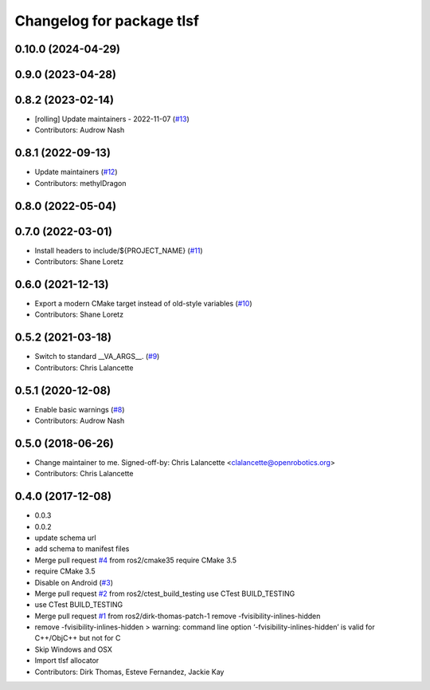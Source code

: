 ^^^^^^^^^^^^^^^^^^^^^^^^^^
Changelog for package tlsf
^^^^^^^^^^^^^^^^^^^^^^^^^^

0.10.0 (2024-04-29)
-------------------

0.9.0 (2023-04-28)
------------------

0.8.2 (2023-02-14)
------------------
* [rolling] Update maintainers - 2022-11-07 (`#13 <https://github.com/ros2/tlsf/issues/13>`_)
* Contributors: Audrow Nash

0.8.1 (2022-09-13)
------------------
* Update maintainers (`#12 <https://github.com/ros2/tlsf/issues/12>`_)
* Contributors: methylDragon

0.8.0 (2022-05-04)
------------------

0.7.0 (2022-03-01)
------------------
* Install headers to include/${PROJECT_NAME} (`#11 <https://github.com/ros2/tlsf/issues/11>`_)
* Contributors: Shane Loretz

0.6.0 (2021-12-13)
------------------
* Export a modern CMake target instead of old-style variables (`#10 <https://github.com/ros2/tlsf/issues/10>`_)
* Contributors: Shane Loretz

0.5.2 (2021-03-18)
------------------
* Switch to standard __VA_ARGS_\_. (`#9 <https://github.com/ros2/tlsf/issues/9>`_)
* Contributors: Chris Lalancette

0.5.1 (2020-12-08)
------------------
* Enable basic warnings (`#8 <https://github.com/ros2/tlsf/issues/8>`_)
* Contributors: Audrow Nash

0.5.0 (2018-06-26)
------------------
* Change maintainer to me.
  Signed-off-by: Chris Lalancette <clalancette@openrobotics.org>
* Contributors: Chris Lalancette

0.4.0 (2017-12-08)
------------------
* 0.0.3
* 0.0.2
* update schema url
* add schema to manifest files
* Merge pull request `#4 <https://github.com/ros2/tlsf/issues/4>`_ from ros2/cmake35
  require CMake 3.5
* require CMake 3.5
* Disable on Android (`#3 <https://github.com/ros2/tlsf/issues/3>`_)
* Merge pull request `#2 <https://github.com/ros2/tlsf/issues/2>`_ from ros2/ctest_build_testing
  use CTest BUILD_TESTING
* use CTest BUILD_TESTING
* Merge pull request `#1 <https://github.com/ros2/tlsf/issues/1>`_ from ros2/dirk-thomas-patch-1
  remove -fvisibility-inlines-hidden
* remove -fvisibility-inlines-hidden
  > warning: command line option ‘-fvisibility-inlines-hidden’ is valid for C++/ObjC++ but not for C
* Skip Windows and OSX
* Import tlsf allocator
* Contributors: Dirk Thomas, Esteve Fernandez, Jackie Kay
